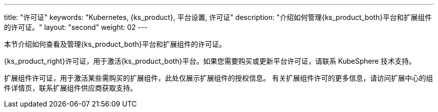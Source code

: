 ---
title: "许可证"
keywords: "Kubernetes, {ks_product}, 平台设置, 许可证"
description: "介绍如何管理{ks_product_both}平台和扩展组件的许可证。"
layout: "second"
weight: 02
---


本节介绍如何查看及管理{ks_product_both}平台和扩展组件的许可证。

{ks_product_right}许可证，用于激活{ks_product_both}平台。如果您需要购买或更新平台许可证，请联系 KubeSphere 技术支持。

扩展组件许可证，用于激活某些需购买的扩展组件，此处仅展示扩展组件的授权信息。
有关扩展组件许可的更多信息，请访问扩展中心的组件详情页，联系扩展组件供应商获取支持。
